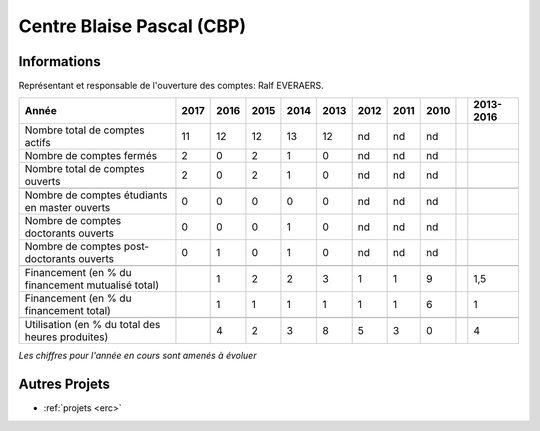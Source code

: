 .. _cbp:

Centre Blaise Pascal (CBP)
==========================

Informations
------------

.. container:: pt-2

    Représentant et responsable de l'ouverture des comptes: Ralf EVERAERS.

    +-----------------------------------------------------+--------+------+------+------+------+------+------+------+------+-----------+
    | Année                                               |  2017  | 2016 | 2015 | 2014 | 2013 | 2012 | 2011 | 2010 |      | 2013-2016 |                                                               
    +=====================================================+========+======+======+======+======+======+======+======+======+===========+
    | Nombre total de comptes actifs                      |  11    |  12  |  12  | 13   |  12  |  nd  |  nd  |  nd  |      |           | 
    +-----------------------------------------------------+--------+------+------+------+------+------+------+------+------+-----------+
    | Nombre de comptes fermés                            |  2     |  0   |  2   |  1   |  0   |  nd  |  nd  |  nd  |      |           |      
    +-----------------------------------------------------+--------+------+------+------+------+------+------+------+------+-----------+
    | Nombre total de comptes ouverts                     |  2     |  0   |  2   |  1   |  0   |  nd  |  nd  |  nd  |      |           |      
    +-----------------------------------------------------+--------+------+------+------+------+------+------+------+------+-----------+
    |                                                     |        |      |      |      |      |      |      |      |      |           |      
    +-----------------------------------------------------+--------+------+------+------+------+------+------+------+------+-----------+  
    | Nombre de comptes étudiants en master ouverts       |  0     |  0   |  0   |  0   |  0   |  nd  |  nd  |  nd  |      |           |      
    +-----------------------------------------------------+--------+------+------+------+------+------+------+------+------+-----------+ 
    | Nombre de comptes  doctorants ouverts               |  0     |  0   |  0   |  1   |  0   |  nd  |  nd  |  nd  |      |           |      
    +-----------------------------------------------------+--------+------+------+------+------+------+------+------+------+-----------+  
    | Nombre de comptes  post-doctorants ouverts          |  0     |  1   |  0   |  1   |  0   |  nd  |  nd  |  nd  |      |           |  
    +-----------------------------------------------------+--------+------+------+------+------+------+------+------+------+-----------+ 
    |                                                     |        |      |      |      |      |      |      |      |      |           |      
    +-----------------------------------------------------+--------+------+------+------+------+------+------+------+------+-----------+ 
    | Financement (en % du financement mutualisé total)   |        |  1   |  2   |  2   |  3   |  1   |  1   |  9   |      |    1,5    |       
    +-----------------------------------------------------+--------+------+------+------+------+------+------+------+------+-----------+ 
    | Financement (en % du financement total)             |        |  1   |  1   |  1   |  1   |  1   |  1   |  6   |      |    1      |       
    +-----------------------------------------------------+--------+------+------+------+------+------+------+------+------+-----------+ 
    |                                                     |        |      |      |      |      |      |      |      |      |           |       
    +-----------------------------------------------------+--------+------+------+------+------+------+------+------+------+-----------+ 
    | Utilisation (en % du total des heures produites)    |        |  4   |  2   |  3   |  8   |  5   |  3   |  0   |      |    4      |       
    +-----------------------------------------------------+--------+------+------+------+------+------+------+------+------+-----------+ 

    *Les chiffres pour l'année en cours sont amenés à évoluer*

.. container:: text-center

    .. image:: ../../../_static/statistiques/plot_by_labs_cbp.png
        :alt: Graphique CBP

Autres Projets
--------------

* :ref:`projets <erc>`
